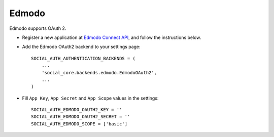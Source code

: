 Edmodo
======

Edmodo supports OAuth 2.

- Register a new application at `Edmodo Connect API`_, and follow the
  instructions below.
- Add the Edmodo OAuth2 backend to your settings page::

    SOCIAL_AUTH_AUTHENTICATION_BACKENDS = (
        ...
        'social_core.backends.edmodo.EdmodoOAuth2',
        ...
    )

- Fill ``App Key``, ``App Secret`` and ``App Scope`` values in the settings::

      SOCIAL_AUTH_EDMODO_OAUTH2_KEY = ''
      SOCIAL_AUTH_EDMODO_OAUTH2_SECRET = ''
      SOCIAL_AUTH_EDMODO_SCOPE = ['basic']

.. _Edmodo Connect API: https://developers.edmodo.com/edmodo-connect/edmodo-connect-overview-getting-started/
